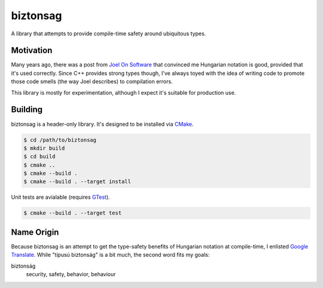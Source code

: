 biztonsag
=========
|codacy|

A library that attempts to provide compile-time safety around ubiquitous types.


Motivation
----------
Many years ago, there was a post from `Joel On Software`_ that convinced me
Hungarian notation is good, provided that it's used correctly.  Since C++
provides strong types though, I've always toyed with the idea of writing code
to promote those code smells (the way Joel describes) to compilation errors.

This library is mostly for experimentation, although I expect it's suitable
for production use.


Building
--------
biztonsag is a header-only library.  It's designed to be installed via CMake_.

.. code:: bash

    $ cd /path/to/biztonsag
    $ mkdir build
    $ cd build
    $ cmake ..
    $ cmake --build .
    $ cmake --build . --target install

Unit tests are avialable (requires GTest_).

.. code:: bash

    $ cmake --build . --target test

Name Origin
-----------
Because biztonsag is an attempt to get the type-safety benefits of Hungarian
notation at compile-time, I enlisted `Google Translate`_.  While "típusú
biztonság" is a bit much, the second word fits my goals:

biztonság
  security, safety, behavior, behaviour


.. |codacy| image::
    https://api.codacy.com/project/badge/Grade/7a95931c6be34203be54a921983b5dc2
    :target: https://www.codacy.com/manual/snewell/biztonsag?utm_source=github.com&amp;utm_medium=referral&amp;utm_content=snewell/biztonsag&amp;utm_campaign=Badge_Grade
.. _CMake: https://cmake.org
.. _Google Translate: https://translate.google.com/#view=home&op=translate&sl=auto&tl=hu&text=type%20safety
.. _GTest: https://github.com/google/googletest/
.. _Joel On Software: https://www.joelonsoftware.com/2005/05/11/making-wrong-code-look-wrong/
